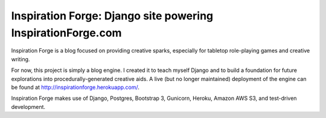 Inspiration Forge: Django site powering InspirationForge.com
=============================================================

Inspiration Forge is a blog focused on providing creative sparks, especially for tabletop role-playing games and creative writing.

For now, this project is simply a blog engine. I created it to teach myself Django and to build a foundation for future explorations into procedurally-generated creative aids. A live (but no longer maintained) deployment of the engine can be found at http://inspirationforge.herokuapp.com/.

Inspiration Forge makes use of Django, Postgres, Bootstrap 3, Gunicorn, Heroku, Amazon AWS S3, and test-driven development.
